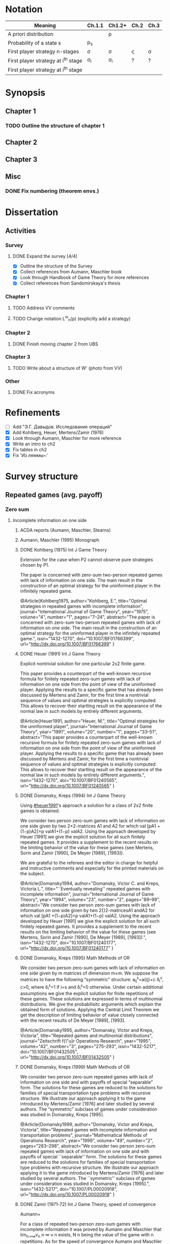 #+STARTUP: content
* Notation

| Meaning                             | Ch.1.1       | Ch1.2+   | Ch.2         | Ch.3   |
|-------------------------------------+--------------+----------+--------------+--------|
| A priori distribution               | \overline{p} | p        | \overline{p} |        |
| Probability of a state s            | p_s          |          |              |        |
| First player strategy n-stages      | \sigma       | \sigma   | \sigmav      | \sigma |
| First player strategy at i^th stage | \sigma_i     | \sigma_i | ?            | ?      |
| First player strategy at i^th stage |              |          |              |        |



* Synopsis
** Chapter 1
*** TODO Outline the structure of chapter 1
** Chapter 2
** Chapter 3
** Misc
*** DONE Fix numbering (theorem envs.)
CLOSED: [2016-09-16 Fri 11:21]
* 

* Dissertation
** Activities
*** Survey
**** DONE Expand the survey [4/4]
CLOSED: [2016-09-09 Fri 14:57]
- [X] Outline the structure of the Survey
- [X] Collect references from Aumann, Maschler book
- [X] Look through Handbook of Game Theory for more references
- [X] Collect references from Sandomirskaya's thesis
:LOGBOOK:
CLOCK: [2016-09-06 Tue 13:20]--[2016-09-06 Tue 13:44] =>  0:24
CLOCK: [2016-09-06 Tue 12:58]--[2016-09-06 Tue 13:06] =>  0:08
:END:
*** Chapter 1
**** TODO Address VV comments
**** TODO Change notation L^m_n(p) (explicitly add a strategy)
*** Chapter 2
**** DONE Finish moving chapter 2 from UBS
CLOSED: [2016-09-04 Sun 17:15]
:LOGBOOK:
CLOCK: [2016-09-04 Sun 16:23]--[2016-09-04 Sun 17:00] =>  0:37
CLOCK: [2016-09-04 Sun 15:45]--[2016-09-04 Sun 16:21] =>  0:36
CLOCK: [2016-09-04 Sun 15:10]--[2016-09-04 Sun 15:40] =>  0:30
CLOCK: [2016-09-03 Sat 17:13]--[2016-09-03 Sat 17:37] =>  0:24
CLOCK: [2016-09-03 Sat 16:13]--[2016-09-03 Sat 16:34] =>  0:21
CLOCK: [2016-09-03 Sat 15:05]--[2016-09-03 Sat 15:34] =>  0:29
CLOCK: [2016-09-03 Sat 13:33]--[2016-09-03 Sat 13:34] =>  0:01
:END:
*** Chapter 3
**** TODO Write about a structure of W' (photo from VV)
*** Other
**** DONE Fix acronyms
CLOSED: [2016-09-06 Tue 12:50]
:LOGBOOK:
CLOCK: [2016-09-05 Mon 22:54]--[2016-09-05 Mon 23:17] =>  0:23
:END:


* Refinements
- [ ] Add "Э.Г. Давыдов. Исследование операций"
- [X] Add Kohlberg, Heuer, Mertens/Zamir (1976)
- [X] Look through Aumann, Maschler for more reference
- [X] Write an intro to ch2
- [X] Fix tables in ch2
- [X] Fix 'Из леммы~\ref{ch3:lower-bound:eq:K1(q,pi)}'


* Survey structure
:PROPERTIES:
:VISIBILITY: folded
:END:
** Repeated games (avg. payoff)
*** Zero sum
**** Incomplete information on one side
***** ACDA reports (Aumann, Maschler, Stearns)
***** Aumann, Maschler (1995) Monograph
***** DONE Kohlberg (1975) Int J Game Theory
CLOSED: [2016-09-09 Fri 11:55]
Extension for the case when P2 cannot observe pure strategies chosen by P1.
:abstract:
The paper is concerned with zero-sum two-person repeated games with lack of
information on one side. The main result in the construction of an optimal
strategy for the uninformed player in the infinitely repeated game.
:END:
:bibtex:
@Article{Kohlberg1975,
author="Kohlberg, E.",
title="Optimal strategies in repeated games with incomplete information",
journal="International Journal of Game Theory",
year="1975",
volume="4",
number="1",
pages="7--24",
abstract="The paper is concerned with zero-sum two-person repeated games with lack of information on one side. The main result in the construction of an optimal strategy for the uninformed player in the infinitely repeated game.",
issn="1432-1270",
doi="10.1007/BF01766399",
url="http://dx.doi.org/10.1007/BF01766399"
}
:END:
***** DONE Heuer (1991) Int J Game Theory
CLOSED: [2016-09-09 Fri 11:57]
:PROPERTIES:
:CUSTOM_ID: heuer1991
:END:
Explicit nontrivial solution for one particular 2x2 finite game.
:abstract:
This paper provides a counterpart of the well-known recursive formula for
finitely repeated zero-sum games with lack of information on one side from the
point of view of the uninformed player. Applying the results to a specific game
that has already been discussed by Mertens and Zamir, for the first time a
nontrivial sequence of values and optimal strategies is explicitly computed.
This allows to recover their startling result on the appearance of the normal
law in such models by entirely different arguments.
:END:
:bibtex:
@Article{Heuer1991,
author="Heuer, M.",
title="Optimal strategies for the uninformed player",
journal="International Journal of Game Theory",
year="1991",
volume="20",
number="1",
pages="33--51",
abstract="This paper provides a counterpart of the well-known recursive formula for finitely repeated zero-sum games with lack of information on one side from the point of view of the uninformed player. Applying the results to a specific game that has already been discussed by Mertens and Zamir, for the first time a nontrivial sequence of values and optimal strategies is explicitly computed. This allows to recover their startling result on the appearance of the normal law in such models by entirely different arguments.",
issn="1432-1270",
doi="10.1007/BF01240565",
url="http://dx.doi.org/10.1007/BF01240565"
}
:END:
***** DONE Domansky, Kreps (1994) Int J Game Theory
CLOSED: [2016-09-09 Fri 11:58]
Using [[#heuer1991]]'s approach a solution for a class of 2x2 finite games is obtained.
:abstract:
We consider two person zero-sum games with lack of information on one side given
by two 2×2-matrices A1 and A2 for which val [pA1 +(1−p)A2]=p valA1+(1−p) valA2.
Using the approach developed by Heuer [1991] we give the explicit solution for
all such finitely repeated games. It provides a supplement to the recent results
on the limiting behavior of the value for these games (see Mertens, Sorin and
Zamir [1990], De Meyer [1989], [1993]).

We are grateful to the referees and the editor in charge for helpful and
instructive comments and especially for the printed materials on the subject.
:END:
:bibtex:
@Article{Domansky1994,
author="Domansky, Victor C.
and Kreps, Victoria L.",
title="``Eventually revealing'' repeated games with incomplete information",
journal="International Journal of Game Theory",
year="1994",
volume="23",
number="2",
pages="89--99",
abstract="We consider two person zero-sum games with lack of information on one side given by two 2{\texttimes}2-matricesA1 andA2 for which val [pA1 +(1−p)A2]=p valA1+(1−p) valA2. Using the approach developed by Heuer [1991] we give the explicit solution for all such finitely repeated games. It provides a supplement to the recent results on the limiting behavior of the value for these games (see Mertens, Sorin and Zamir [1990], De Meyer [1989], [1993]).",
issn="1432-1270",
doi="10.1007/BF01240177",
url="http://dx.doi.org/10.1007/BF01240177"
}
:END:
***** DONE Domansky, Kreps (1995) Math Methods of OR
CLOSED: [2016-09-09 Fri 11:59]
:abstract:
We consider two person zero-sum games with lack of information on one side given
by m matrices of dimension m×m. We suppose the matrices to have the following
“symmetric” structure: a_{ij}^s=a{ij}+c δ_i^s, c>0, where δ_i^s=1 if i=s and δ_i^s=0 otherwise.
Under certain additional assumptions we give the explicit solution for finite
repetitions of these games. These solutions are expressed in terms of
multinomial distributions. We give the probabilisitc arguments which explain the
obtained form of solutions. Applying the Central Limit Theorem we get the
description of limiting behavior of value closely connected with the recent
results of De Meyer [1989], [1993].
:END:
:bibtex:
@Article{Domansky1995,
author="Domansky, Victor
and Kreps, Victoria",
title="Repeated games and multinomial distributions",
journal="Zeitschrift f{\"u}r Operations Research",
year="1995",
volume="42",
number="3",
pages="275--293",
issn="1432-5217",
doi="10.1007/BF01432505",
url="http://dx.doi.org/10.1007/BF01432505"
}
:END:
***** DONE Domansky, Kreps (1999) Math Methods of OR
CLOSED: [2016-09-09 Fri 12:06]
:abstract:
We consider two person zero-sum repeated games with lack of information on one
side and with payoffs of special “separable” form. The solutions for these games
are reduced to the solutions for families of special transportation type
problems with recursive structure. We illustrate our approach applying it to the
game introduced by Mertens/Zamir [1976] and later studied by several authors.
The “symmetric” subclass of games under consideration was studied in Domansky,
Kreps [1995].
:END:
:bibtex:
@Article{Domansky1999,
author="Domansky, Victor
and Kreps, Victoria",
title="Repeated games with incomplete information and transportation problems",
journal="Mathematical Methods of Operations Research",
year="1999",
volume="49",
number="2",
pages="283--298",
abstract="We consider two person zero-sum repeated games with lack of information on one side and with payoffs of special ``separable'' form. The solutions for these games are reduced to the solutions for families of special transportation type problems with recursive structure. We illustrate our approach applying it to the game introduced by Mertens/Zamir [1976] and later studied by several authors. The ``symmetric'' subclass of games under consideration was studied in Domansky, Kreps [1995].",
issn="1432-5217",
doi="10.1007/PL00020918",
url="http://dx.doi.org/10.1007/PL00020918"
}
:END:
***** DONE Zamir (1971-72) Int J Game Theory, speed of convergence
CLOSED: [2016-09-09 Fri 11:41]
Aumann+
:abstract:
For a class of repeated two-person zero-sum games with incomplete information it
was proved by Aumann and Maschler that lim_{n→∞}v_n n ∞ v n exists, Ν n being the value
of the game with n repetitions. As for the speed of convergence Aumann and Maschler
showed that the error term δ n=¦Ν n−limΝ n¦ is bounded from above by c/√n for some
positive constant c. Both results have been generalized by Mertens and Zamir. It is
shown in this paper that the above mentioned theorem about the speed of
convergence is sharp in the sense that there are games in which δ n≥c′/√n for
some positive constant c′. However there are games for which δn is of a lower
order of magnitude, for instancec′(logn)/n≤δ n≤c (logn)/n orc′/n≤δ n≤c/n.
Sufficient conditions are given here for games to belong to one of these
categories as well as examples of games from each category.
:END:
:bibtex:
@Article{Zamir1971,
author="Zamir, Shmuel",
title="On the relation between finitely and infinitely repeated games with incomplete information",
journal="International Journal of Game Theory",
year="1971",
volume="1",
number="1",
pages="179--198",
abstract="For a class of repeated two-person zero-sum games with incomplete information it was proved byAumann andMaschler that                                                                          {\$}{\$}{\backslash}mathop {\{}{\backslash}lim {\}}{\backslash}limits{\_}{\{}n {\backslash}to {\backslash}infty {\}} v{\_}n{\$}{\$}                 exists,$\Nu$n being the value of the game withn repetitions. As for the speed of convergenceAumann andMaschler showed that the error term$\delta$n={\textbrokenbar}$\Nu$n−lim$\Nu$n{\textbrokenbar} is bounded from above byc/{\textsurd}n for some positive constantc. Both results have been generalized byMertens andZamir. It is shown in this paper that the above mentioned theorem about the speed of convergence is sharp in the sense that there are games in which$\delta$n≥c{\textasciiacutex}/{\textsurd}n for some positive constantc{\textasciiacutex}. However there are games for which $\delta$n is of a lower order of magnitude, for instancec{\textasciiacutex}(logn)/n≤$\delta$n≤c (logn)/n orc{\textasciiacutex}/n≤$\delta$n≤c/n. Sufficient conditions are given here for games to belong to one of these categories as well as examples of games from each category.",
issn="1432-1270",
doi="10.1007/BF01753442",
url="http://dx.doi.org/10.1007/BF01753442"
}
:END:
***** DONE Mertens, Zamir (1976b) The Normal Distribution and repeated games
CLOSED: [2016-09-09 Fri 11:47]
The error term
Aumann+
:abstract:
#+BEGIN_SRC latex
For a reperated zero-sum two-person game with incomplete information discussed
byZamir, it is proved here that {\$}{\$}{\backslash}mathop {\{}{\backslash}lim
{\}}{\backslash}limits{\_}{\{}n {\backslash}to {\backslash}infty {\}}
{\backslash}sqrt n v{\_}n (p) = {\backslash}phi (p){\$}{\$} where$\phi$ (p) is
the normal density function evaluated at itsp-quantile (i.e.
{\$}{\$}{\backslash}phi (p) = {\backslash}frac{\{}1{\}}{\{}{\{}{\backslash}sqrt
{\{}2{\backslash}pi {\}} {\}}{\}}e^{\{} - ({\{}1
{\backslash}mathord{\{}{\backslash}left/ {\{}{\backslash}vphantom {\{}1
2{\}}{\}} {\backslash}right. {\backslash}kern-{\backslash}nulldelimiterspace{\}}
2{\}})x^2 {\}} p{\$}{\$} where
{\$}{\$}{\backslash}frac{\{}1{\}}{\{}{\{}{\backslash}sqrt {\{}2{\backslash}pi
{\}} {\}}{\}}{\backslash}mathop {\{}{\backslash}smallint ^p
{\}}{\backslash}limits{\_}{\{} - {\backslash}infty {\}}^x e^{\{} - ({\{}1
{\backslash}mathord{\{}{\backslash}left/ {\{}{\backslash}vphantom {\{}1
2{\}}{\}} {\backslash}right. {\backslash}kern-{\backslash}nulldelimiterspace{\}}
2{\}})x^2 {\}} dx = p{\$}{\$} . Here for 0⩽p⩽1, (p, 1 −p) is the a priori
probability distribution on two states of nature, the actual state of nature is
known to the maximizer but not to the minimizer.v n (p) is the minimax value of
the game withn stages.
#+END_SRC
:END:
:bibtex:
@Article{Mertens1976,
author="Mertens, J. -F.
and Zamir, S.",
title="The normal distribution and repeated games",
journal="International Journal of Game Theory",
year="1976",
volume="5",
number="4",
pages="187--197",
abstract="For a reperated zero-sum two-person game with incomplete information discussed byZamir, it is proved here that                                                                          {\$}{\$}{\backslash}mathop {\{}{\backslash}lim {\}}{\backslash}limits{\_}{\{}n {\backslash}to {\backslash}infty {\}} {\backslash}sqrt n v{\_}n (p) = {\backslash}phi (p){\$}{\$}                 where$\phi$ (p) is the normal density function evaluated at itsp-quantile (i.e.                                                                          {\$}{\$}{\backslash}phi (p) = {\backslash}frac{\{}1{\}}{\{}{\{}{\backslash}sqrt {\{}2{\backslash}pi {\}} {\}}{\}}e^{\{} - ({\{}1 {\backslash}mathord{\{}{\backslash}left/ {\{}{\backslash}vphantom {\{}1 2{\}}{\}} {\backslash}right. {\backslash}kern-{\backslash}nulldelimiterspace{\}} 2{\}})x^2 {\}} p{\$}{\$}                 where                                                                          {\$}{\$}{\backslash}frac{\{}1{\}}{\{}{\{}{\backslash}sqrt {\{}2{\backslash}pi {\}} {\}}{\}}{\backslash}mathop {\{}{\backslash}smallint ^p {\}}{\backslash}limits{\_}{\{} - {\backslash}infty {\}}^x e^{\{} - ({\{}1 {\backslash}mathord{\{}{\backslash}left/ {\{}{\backslash}vphantom {\{}1 2{\}}{\}} {\backslash}right. {\backslash}kern-{\backslash}nulldelimiterspace{\}} 2{\}})x^2 {\}} dx = p{\$}{\$}                . Here for 0⩽p⩽1, (p, 1 −p) is the a priori probability distribution on two states of nature, the actual state of nature is known to the maximizer but not to the minimizer.v                  n                (p) is the minimax value of the game withn stages.",
issn="1432-1270",
doi="10.1007/BF01761601",
url="http://dx.doi.org/10.1007/BF01761601"
}
:END:
***** DONE Mertens, Zamir (1977) The maximal variation of a bounded martingale
CLOSED: [2016-09-09 Fri 11:47]
The error term
Aumann+
:abstract:
Let {\$}{\$}{\backslash}chi {\_}0^n = {\backslash}left{\backslash}{\{}
{\{}X{\_}t {\}} {\backslash}right{\backslash}{\}}{\_}0^n {\$}{\$} be a
martingale such that 0≦Xi≦1;i=0, {\ldots},n. For 0≦p≦1 denote by ℳ p n the set
of all such martingales satisfying alsoE(X0)=p. Thevariation of a martingale
$\chi$ 0 n is denoted byV 0 n and defined by {\$}{\$}V({\backslash}chi {\_}0^n )
= E{\backslash}left( {\{}{\backslash}sum {\{}{\_}{\{}l = 0{\}}^{\{}n - 1{\}}
{\}} {\backslash}left| {\{}X{\_}{\{}l + 1{\}} - X{\_}l {\}}
{\backslash}right|{\}} {\backslash}right){\$}{\$} . It is proved that
{\$}{\$}{\backslash}mathop {\{}{\backslash}lim {\}}{\backslash}limits{\_}{\{}n
{\backslash}to {\backslash}infty {\}} {\backslash}left{\backslash}{\{}
{\{}{\backslash}mathop {\{}Sup{\}}{\backslash}limits{\_}{\{}x{\_}0^n
{\backslash}in {\backslash}mathcal{\{}M{\}}{\_}p^n {\}} {\backslash}left[
{\{}{\backslash}frac{\{}1{\}}{\{}{\{}{\backslash}sqrt n
{\}}{\}}V({\backslash}chi {\_}0^n ){\}} {\backslash}right]{\}}
{\backslash}right{\backslash}{\}} = {\backslash}phi (p){\$}{\$} , where ϕ(p) is
the well known normal density evaluated at itsp-quantile, i.e.
{\$}{\$}{\backslash}phi (p) = {\backslash}frac{\{}1{\}}{\{}{\{}{\backslash}sqrt
{\{}2{\backslash}pi {\}} {\}}{\}}{\backslash}exp ( -
{\backslash}frac{\{}1{\}}{\{}2{\}}{\backslash}chi {\_}p^2 ) where
{\backslash}int{\_}{\{} - {\backslash}alpha {\}}^{\{}x{\_}p {\}}
{\{}{\backslash}frac{\{}1{\}}{\{}{\{}{\backslash}sqrt {\{}2{\backslash}pi {\}}
{\}}{\}}{\backslash}exp ( - {\backslash}frac{\{}1{\}}{\{}2{\}}{\backslash}chi ^2
){\}} dx = p{\$}{\$} . A sequence of martingales $\chi$ 0 n ,n=1,2, {\ldots} is
constructed so as to satisfy {\$}{\$}{\backslash}lim {\_}{\{}n {\backslash}to
{\backslash}infty {\}} (1/{\backslash}sqrt n )V({\backslash}chi {\_}0^n ) =
{\backslash}phi (p){\$}{\$} .
:END:
:bibtex:
@Article{Mertens1977,
author="Mertens, Jean-Francois
and Zamir, Shmuel",
title="The maximal variation of a bounded martingale",
journal="Israel Journal of Mathematics",
year="1977",
volume="27",
number="3",
pages="252--276",
abstract="Let                                                                          {\$}{\$}{\backslash}chi {\_}0^n  = {\backslash}left{\backslash}{\{} {\{}X{\_}t {\}} {\backslash}right{\backslash}{\}}{\_}0^n {\$}{\$}                 be a martingale such that 0≦Xi≦1;i=0, {\ldots},n. For 0≦p≦1 denote by ℳ                                      p                                                        n                                   the set of all such martingales satisfying alsoE(X0)=p. Thevariation of a martingale $\chi$                  0                                      n                                   is denoted byV                                  0                                      n                                   and defined by                                                                          {\$}{\$}V({\backslash}chi {\_}0^n ) = E{\backslash}left( {\{}{\backslash}sum {\{}{\_}{\{}l = 0{\}}^{\{}n - 1{\}} {\}} {\backslash}left| {\{}X{\_}{\{}l + 1{\}}  - X{\_}l {\}} {\backslash}right|{\}} {\backslash}right){\$}{\$}                . It is proved that                                                                          {\$}{\$}{\backslash}mathop {\{}{\backslash}lim {\}}{\backslash}limits{\_}{\{}n {\backslash}to {\backslash}infty {\}} {\backslash}left{\backslash}{\{} {\{}{\backslash}mathop {\{}Sup{\}}{\backslash}limits{\_}{\{}x{\_}0^n  {\backslash}in {\backslash}mathcal{\{}M{\}}{\_}p^n {\}} {\backslash}left[ {\{}{\backslash}frac{\{}1{\}}{\{}{\{}{\backslash}sqrt n {\}}{\}}V({\backslash}chi {\_}0^n ){\}} {\backslash}right]{\}} {\backslash}right{\backslash}{\}} = {\backslash}phi (p){\$}{\$}                , where ϕ(p) is the well known normal density evaluated at itsp-quantile, i.e.                                                                          {\$}{\$}{\backslash}phi (p) = {\backslash}frac{\{}1{\}}{\{}{\{}{\backslash}sqrt {\{}2{\backslash}pi {\}} {\}}{\}}{\backslash}exp ( - {\backslash}frac{\{}1{\}}{\{}2{\}}{\backslash}chi {\_}p^2 )   where   {\backslash}int{\_}{\{} - {\backslash}alpha {\}}^{\{}x{\_}p {\}} {\{}{\backslash}frac{\{}1{\}}{\{}{\{}{\backslash}sqrt {\{}2{\backslash}pi {\}} {\}}{\}}{\backslash}exp ( - {\backslash}frac{\{}1{\}}{\{}2{\}}{\backslash}chi ^2 ){\}} dx = p{\$}{\$}                . A sequence of martingales $\chi$                  0                                      n                                  ,n=1,2, {\ldots} is constructed so as to satisfy                                                                          {\$}{\$}{\backslash}lim {\_}{\{}n {\backslash}to {\backslash}infty {\}} (1/{\backslash}sqrt n )V({\backslash}chi {\_}0^n ) = {\backslash}phi (p){\$}{\$}                .",
issn="1565-8511",
doi="10.1007/BF02756487",
url="http://dx.doi.org/10.1007/BF02756487"
}
:END:

**** Incomplete information on both sides
***** Mertens, Zamir (1971) Int J Game Theory
The value of two-person zero-sum repeated games with lack of information on both sides
***** DONE Mertens, Zamir (1977b) J Math Analysis and Application
CLOSED: [2016-09-09 Fri 14:05]
A duality theorem on a pair of simultaneous functional equations
:abstract:
Given P and Q convex compact sets in RkandRs, respectively, and u a continuous
real valued function on P × Q, we consider the following pair of dual problems:
Problem I—Minimize ƒ so that ƒ: P × Q → R and ƒ ⩾ CavpVexq × max(u, ƒ). Problem
II—Maximize g so that g: P × Q → R and g ⩽ Vexq × Cavpmin(u, g). Here Cavp is
the operation of concavification of a function with respect to the variable p ϵ
P (for each fixed q ϵ Q). Similarly, Vexq is the operation of convexification
with respect to q ϵ Q. Maximum and minimum are taken here in the partial
ordering of pointwise comparison: ƒ ⩽ g means ƒ(p, q) ⩽ g(p, q) ∀(p, q) ϵ P × Q.
It is proved here that both problems have the same solution which is also the
unique simultaneous solution of the following pair of functional equations: (i)
ƒ = Vexqmax(u, ƒ). (ii) ƒ = Cavpmin(u, ƒ). The problem arises in game theory,
but the proof here is purely analytical and makes no use of game-theoretical
concepts.
:END:
:bibtex:
@article{MERTENS1977550,
title = "A duality theorem on a pair of simultaneous functional equations",
journal = "Journal of Mathematical Analysis and Applications",
volume = "60",
number = "2",
pages = "550 - 558",
year = "1977",
note = "",
issn = "0022-247X",
doi = "http://dx.doi.org/10.1016/0022-247X(77)90041-5",
url = "http://www.sciencedirect.com/science/article/pii/0022247X77900415",
author = "Jean François Mertens and Shmuel Zamir",
abstract = "Given P and Q convex compact sets in RkandRs, respectively, and u a continuous real valued function on P × Q, we consider the following pair of dual problems: Problem I—Minimize ƒ so that ƒ: P × Q → R and ƒ ⩾ CavpVexq × max(u, ƒ). Problem II—Maximize g so that g: P × Q → R and g ⩽ Vexq × Cavpmin(u, g). Here Cavp is the operation of concavification of a function with respect to the variable p ϵ P (for each fixed q ϵ Q). Similarly, Vexq is the operation of convexification with respect to q ϵ Q. Maximum and minimum are taken here in the partial ordering of pointwise comparison: ƒ ⩽ g means ƒ(p, q) ⩽ g(p, q) ∀(p, q) ϵ P × Q. It is proved here that both problems have the same solution which is also the unique simultaneous solution of the following pair of functional equations: (i) ƒ = Vexqmax(u, ƒ). (ii) ƒ = Cavpmin(u, ƒ). The problem arises in game theory, but the proof here is purely analytical and makes no use of game-theoretical concepts."
          }
:END:
***** DONE Sorin (1984b) J Math Analysis and Applications
CLOSED: [2016-09-09 Fri 14:05]
On a pair of simultaneous functional equations
:abstract:
For each p in the simplex P of Rk we introduce convex subsets of P, ΠI(p) and
ΠII(p). For f a real function on P we define Cav1f to be the smallest function
greater than f on P and concave on Π1(p) for each p in P (and similarly VexIIf).
Given u a continuous real function on P we prove that the following problems:
Minimizef;f:→R, f⩽CavI VexII max{u,f}Minimizef;f:→R, f⩾VexII CavI min{u,f} have
the same solution which is also the only solution of f = Vex11 max{u,f} = Cav1
min{u,f}. This is an extension of a former proof by Mertens and Zamir for the
case where P is a. product of convex R and S with ΠI(p) = r × S and ΠII(p) = R ×
s.
:END:
:bibtex:
@article{SORIN1984296,
title = "On a pair of simultaneous functional equations",
journal = "Journal of Mathematical Analysis and Applications",
volume = "98",
number = "1",
pages = "296 - 303",
year = "1984",
note = "",
issn = "0022-247X",
doi = "http://dx.doi.org/10.1016/0022-247X(84)90296-8",
url = "http://www.sciencedirect.com/science/article/pii/0022247X84902968",
author = "S Sorin",
abstract = "For each p in the simplex P of Rk we introduce convex subsets of P, ΠI(p) and ΠII(p). For f a real function on P we define Cav1f to be the smallest function greater than f on P and concave on Π1(p) for each p in P (and similarly VexIIf). Given u a continuous real function on P we prove that the following problems: Minimizef;f:→R, f⩽CavI VexII max{u,f}Minimizef;f:→R, f⩾VexII CavI min{u,f} have the same solution which is also the only solution of f = Vex11 max{u,f} = Cav1 min{u,f}. This is an extension of a former proof by Mertens and Zamir for the case where P is a. product of convex R and S with ΠI(p) = r × S and ΠII(p) = R × s."
}
:END:
*** Non-zero sum
**** Incomplete information on one side
***** Characterization of Nash equilibria
****** DONE Hart (1985) Math of OR
CLOSED: [2016-09-09 Fri 14:15]
Nonzero-sum two-person repeated games with incomplete information
:abstract:
Characterization of all equilibria of nonzero-sum two-person repeated games with
incomplete information, in the standard one-sided information case. Informally,
each such equilibrium is described by a sequence of communications between the
players (consisting of information transmission and coordination), leading to
some individually rational agreement. Formally, the concept of a bi-martingale
is introduced.
:END:
:bibtex:
@article{hart85,
 author = {Sergiu Hart},
 journal = {Mathematics of Operations Research},
 number = {1},
 pages = {117-153},
 publisher = {INFORMS},
 title = {Nonzero-Sum Two-Person Repeated Games with Incomplete Information},
 volume = {10},
 year = {1985}
}
:END:
****** DONE Aumann, Hart (1986) Isreal J of Math
CLOSED: [2016-09-09 Fri 14:15]
Bi-convexity and bi-martingales
:abstract:
A set in a product spaceX{\texttimes}Y isbi-convex if all itsx- andy-sections
are convex. Abi-martingale is a martingale with values inX{\texttimes}Y whosex-
andy-coordinates change only one at a time. This paper investigates the limiting
behavior of bimartingales in terms of thebi-convex hull of a set --- the
smallest bi-convex set containing it --- and of several related concepts
generalizing the concept of separation to the bi-convex case.
:END:
:bibtex:
@Article{Aumann1986,
author="Aumann, Robert J.
and Hart, Sergiu",
title="Bi-convexity and bi-martingales",
journal="Israel Journal of Mathematics",
year="1986",
volume="54",
number="2",
pages="159--180",
abstract="A set in a product spaceX{\texttimes}Y isbi-convex if all itsx- andy-sections are convex. Abi-martingale is a martingale with values inX{\texttimes}Y whosex- andy-coordinates change only one at a time. This paper investigates the limiting behavior of bimartingales in terms of thebi-convex hull of a set --- the smallest bi-convex set containing it --- and of several related concepts generalizing the concept of separation to the bi-convex case.",
issn="1565-8511",
doi="10.1007/BF02764940",
url="http://dx.doi.org/10.1007/BF02764940"
}
:END:
***** Existence of equilibrium
****** DONE Sorin (1983) Int J Game Theory, two states of nature
CLOSED: [2016-09-09 Fri 14:17]
Some results on the existence of Nash equilibria for non-zero-sum games with incomplete information
Th: if the number of statues of nature is 2, then \Gamma(p) has a Nash equilibrium for every p.
:abstract:
We prove the existence of Nash equilibria for two person non-zero sum repeated
games with lack of information on one side and two states of nature.
:END:
:bibtex:
@Article{Sorin1983,
author="Sorin, S.",
title="Some results on the existence of Nash equilibria for non-zero sum games with incomplete information",
journal="International Journal of Game Theory",
year="1983",
volume="12",
number="4",
pages="193--205",
abstract="We prove the existence of Nash equilibria for two person non-zero sum repeated games with lack of information on one side and two states of nature.",
issn="1432-1270",
doi="10.1007/BF01769090",
url="http://dx.doi.org/10.1007/BF01769090"
}
:END:
***** Communication and correlated equilibria (won't cover)
** Random walks (early)
*** DONE Bachelier
CLOSED: [2016-09-09 Fri 14:23]
*** Kyle (1985) Econometrica
**** DONE Add a note about noise traders (фоновые игроки)
CLOSED: [2016-09-09 Fri 14:18]
*** DONE Back (1995) The Review of Financial Studies
CLOSED: [2016-09-09 Fri 14:22]
:abstract:
The continuous-time version of Kyle's (1985) model of asset pricing with
asymmetric information is studied. It is shown that there is a unique
equilibrium pricing rule within a certain class. This pricing rule is obtained
in closed form for general distributions of the asset value. A particular
example is a lognormal distribution, for which the equilibrium price process is
a geometric Brownian motion. General trading strategies are allowed. In
equilibrium, the informed agent, who is risk neutral, has many optima, but he
does not correlate his trades locally with the noise trades nor does he submit
discrete orders.
:END:
:bibtex:
@article{10.2307/2962132,
 ISSN = {08939454, 14657368},
 URL = {http://www.jstor.org/stable/2962132},
 abstract = {The continuous-time version of Kyle's (1985) model of asset pricing with asymmetric information is studied. It is shown that there is a unique equilibrium pricing rule within a certain class. This pricing rule is obtained in closed form for general distributions of the asset value. A particular example is a lognormal distribution, for which the equilibrium price process is a geometric Brownian motion. General trading strategies are allowed. In equilibrium, the informed agent, who is risk neutral, has many optima, but he does not correlate his trades locally with the noise trades nor does he submit discrete orders.},
 author = {Kerry Back},
 journal = {The Review of Financial Studies},
 number = {3},
 pages = {387-409},
 publisher = {[Oxford University Press, Society for Financial Studies]},
 title = {Insider Trading in Continuous Time},
 volume = {5},
 year = {1992}
}
:END:
*** DONE Subrahmanyam (1991) The Review of Financial Studies
CLOSED: [2016-09-09 Fri 14:22]
:abstract:
A model of a noncompetitive speculative market is analyzed in which privately
informed traders and market makers are risk averse. Market liquidity is found to
be nonmonotonic in the number of informed traders, their degree of risk
aversion, and the precision of their information. It is also shown that
increased liquidity trading leads to reduced priced efficiency, and that, under
endogenous information acquisition, market liquidity may also be nonmonotonic in
the variance of liquidity trades.
:END:
:bibtex:
@article{Subrahmanyam01071991,
author = {Subrahmanyam, Avanidhar}, 
title = {Risk Aversion, Market Liquidity, and Price Efficiency},
volume = {4}, 
number = {3}, 
pages = {417-441}, 
year = {1991}, 
doi = {10.1093/rfs/4.3.417}, 
abstract ={A model of a noncompetitive speculative market is analyzed in which privately informed traders and market makers are risk averse. Market liquidity is found to be nonmonotonic in the number of informed traders, their degree of risk aversion, and the precision of their information. It is also shown that increased liquidity trading leads to reduced priced efficiency, and that, under endogenous information acquisition, market liquidity may also be nonmonotonic in the variance of liquidity trades.}, 
URL = {http://rfs.oxfordjournals.org/content/4/3/417.abstract}, 
eprint = {http://rfs.oxfordjournals.org/content/4/3/417.full.pdf+html}, 
journal = {Review of Financial Studies} 
}
:END:
** Insider bidding (sum payoff)
*** Continuous
**** 2 states
***** De Meyer, Saley (2002) Int J Game Theory
**** Continuum of states
***** De Meyer, Saley (2002) Preb.
**** Arbitrary transaction mechanism
***** De Meyer (2010)
***** Gensbittel (2015) Mathematics of OR
**** Risk averse market makers
***** DONE De Meyer (2015) Tech Report
CLOSED: [2016-09-09 Fri 14:28]
Price dynamics on a risk averse market with asymmetric information
:abstract:
A market with asymmetric information can be viewed as a repeated exchange game
between an informed sector and an uniformed sector. The case where all agents in
the market are risk neutral was analyzed in De Meyer [2010]. The main result of
that paper was that the price process in this risk neutral environment should be
a particular kind o Brownian martingale called CMMV. This type of dynamics is
due to the strategic use of their private information by the informed agents. In
this paper, we generalize this analysis to the case of a risk averse market. Our
main result is that the price process is still a CMMV under a martingale
equivalent measure
:END:
:bibtex:
@TechReport{RePEc:mse:cesdoc:15054,
  author={Bernard De Meyer and Gaëtan Fournier},
  title={{Price dynamics on a risk averse market with asymmetric information}},
  year=2015,
  month=Jun,
  institution={Université Panthéon-Sorbonne (Paris 1), Centre d'Economie de la Sorbonne},
  type={Documents de travail du Centre d'Economie de la Sorbonne},
  url={https://ideas.repec.org/p/mse/cesdoc/15054.html},
  number={15054},
  abstract={A market with asymmetric information can be viewed as a repeated exchange game between an informed sector and an uniformed sector. The case where all agents in the market are risk neutral was analyzed in De Meyer [2010]. The main result of that paper was that the price process in this risk neutral environment should be a particular kind o Brownian martingale called CMMV. This type of dynamics is due to the strategic use of their private information by the informed agents. In this paper, we generalize this analysis to the case of a risk averse market. Our main result is that the price process is still a CMMV under a martingale equivalent measure},
  keywords={Asymmetric information; Price dynamics; Martingales of maximal variation; Repeated games; Martingale},
  doi={},
}
:END:
*** Discrete
**** Infinite duration
***** 2 states
****** Marino, De Meyer (2010) Games and Economic Behavior
****** Domansky (2007) Int J Game Theory
***** Z_+ states
****** DONE Domansky, Kreps (2008) Prob. theory conf proceedings
CLOSED: [2016-09-09 Fri 14:37]
:citation:
Доманский В.К., Крепс В.Л.
Многошаговые торги акциями и повторяющиеся игры N лиц с неполной информацией.
В сборнике: Теория вероятностей, случайные процессы, математическая статистика и приложения. Труды международной научной конференции.
Минск, "Издательский центр БГУ". 2008. С.82--88.
:END:
****** Domansky, Kreps (2011)
****** Domansky, Kreps (2013) (2 assets)
****** Domansky, Kreps (2014) (m assets)
****** Sandomirskaya (2014) UBS (with spread)
**** Finite duration
***** Sandomirskaya, Domansky (2012) MGTA (1 stage)
***** Kreps (2009) Control theory and systems (m <= 3)
***** Sandomirskaya (2013) Dissertation (error term)


* Part 1 structure
** Основные понятия
** Описание модели
** Определение игры G_n^m(p)
** Оценка сверху
** Оценка снизу
** Значение игры G_\infty^m(p)
** Динамика апостериорных вероятностей
